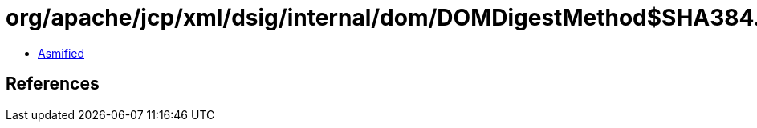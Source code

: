 = org/apache/jcp/xml/dsig/internal/dom/DOMDigestMethod$SHA384.class

 - link:DOMDigestMethod$SHA384-asmified.java[Asmified]

== References

